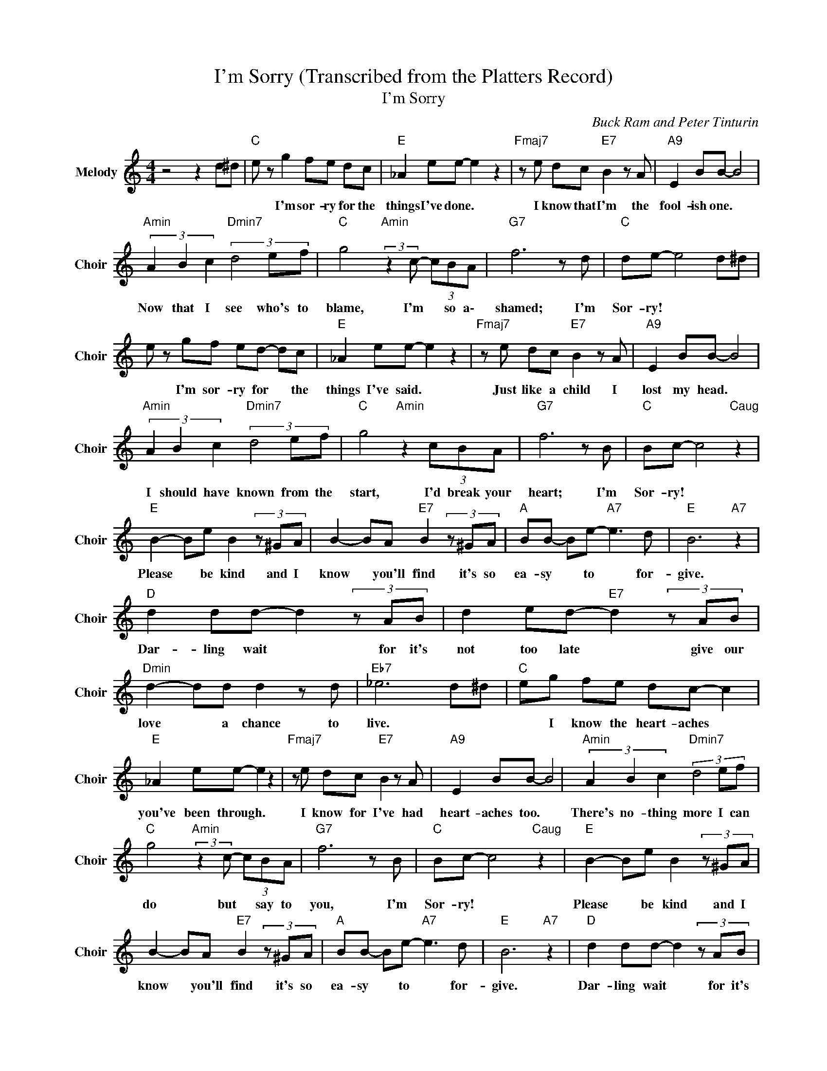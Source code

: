 X:1
T:I'm Sorry (Transcribed from the Platters Record)
T:I'm Sorry
C:Buck Ram and Peter Tinturin
Z:All Rights Reserved
L:1/8
M:4/4
K:C
V:1 treble nm="Melody" snm="Choir"
%%MIDI program 53
V:1
 z4 z2 d^d |"C " e z g2 fe dc |"E " _A2 ee- e2 z2 |"Fmaj7" z e dc"E7" B2 z A |"A9" E2 BB- B4 | %5
w: |* I'm sor- ry for the|things I've done. *|I know that I'm the|fool- ish one. *|
"Amin" (3A2 B2 c2"Dmin7" (3d4 ef |"C " g4"Amin" (3:2:2z2 c- (3cBA |"G7" f6 z d |"C " de- e4 d^d | %9
w: Now that I see who's to|blame, I'm * so a\-|shamed; I'm|Sor- ry! * * *|
 e z gf ed- dc |"E " _A2 ee- e2 z2 |"Fmaj7" z e dc"E7" B2 z A |"A9" E2 BB- B4 | %13
w: * I'm sor- ry for * the|things I've said. *|Just like a child I|lost my head. *|
"Amin" (3A2 B2 c2"Dmin7" (3d4 ef |"C " g4"Amin" z2 (3cBA |"G7" f6 z B |"C " Bc- c4"Caug" z2 | %17
w: I should have known from the|start, I'd break your|heart; I'm|Sor- ry! *|
"E " B2- Be B2(3z^GA | B2- BA"E7" B2(3z^GA |"A " BB- Be-"A7" e3 d |"E " B6"A7" z2 | %21
w: Please * be kind and I|know * you'll find it's so|ea- sy * to * for-|give.|
"D " d2 dd- d2(3zAB | d2 ed-"E7" d2(3zAB |"Dmin" d2- dd d2 z d |"Eb7" _e6 d^d |"C " eg fe dc- c2 | %26
w: Dar- ling wait * for it's|not too late * give our|love * a chance to|live. * *|* I know the heart- aches *|
"E " _A2 ee- e2 z2 |"Fmaj7" z e dc"E7" B2 z A |"A9" E2 BB- B4 |"Amin" (3A2 B2 c2"Dmin7" (3d4 ef | %30
w: you've been through. *|I know for I've had|heart- aches too. *|There's no- thing more I can|
"C " g4"Amin" (3:2:2z2 c- (3cBA |"G7" f6 z B |"C " Bc- c4"Caug" z2 |"E " B2- Be B2(3z^GA | %34
w: do but * say to|you, I'm|Sor- ry! *|Please * be kind and I|
 B2- BA"E7" B2(3z^GA |"A " BB- Be-"A7" e3 d |"E " B6"A7" z2 |"D " d2 dd- d2(3zAB | %38
w: know * you'll find it's so|ea- sy * to * for-|give.|Dar- ling wait * for it's|
 d2 ed-"E7" d2(3zAB |"Dmin" d2- dd d2 z d |"Eb " _e6 d^d |"C " eg fe dc- c2 |"E " _A2 ee- e2 z2 | %43
w: not too late. * Give our|love * a chance to|live. * *|* I know the heart- aches *|you've been through. *|
"Fmaj7" z e dc"E7" B2 z A |"A9" E2 BB- B4 |"Amin" (3A2 B2 c2"Dmin7" (3d4 ef | %46
w: I know for I've had|heart- aches too. *|There's no- thing more I can|
"C " g4"Amin" (3c2 B2 A2 |"D7" a4"G7" B4 | B2 d2"C " c4 |"G7" (3F2 G2 A2 (3A2 B2 A2 | %50
w: do but say to|you, I'm|So- r\- ry!|Dar- ling I'm tr- u\- ly|
"C " G2 G2"G7" FG AB |"C " c8- | c8 |] %53
w: Sor- ry! * * * *|||

